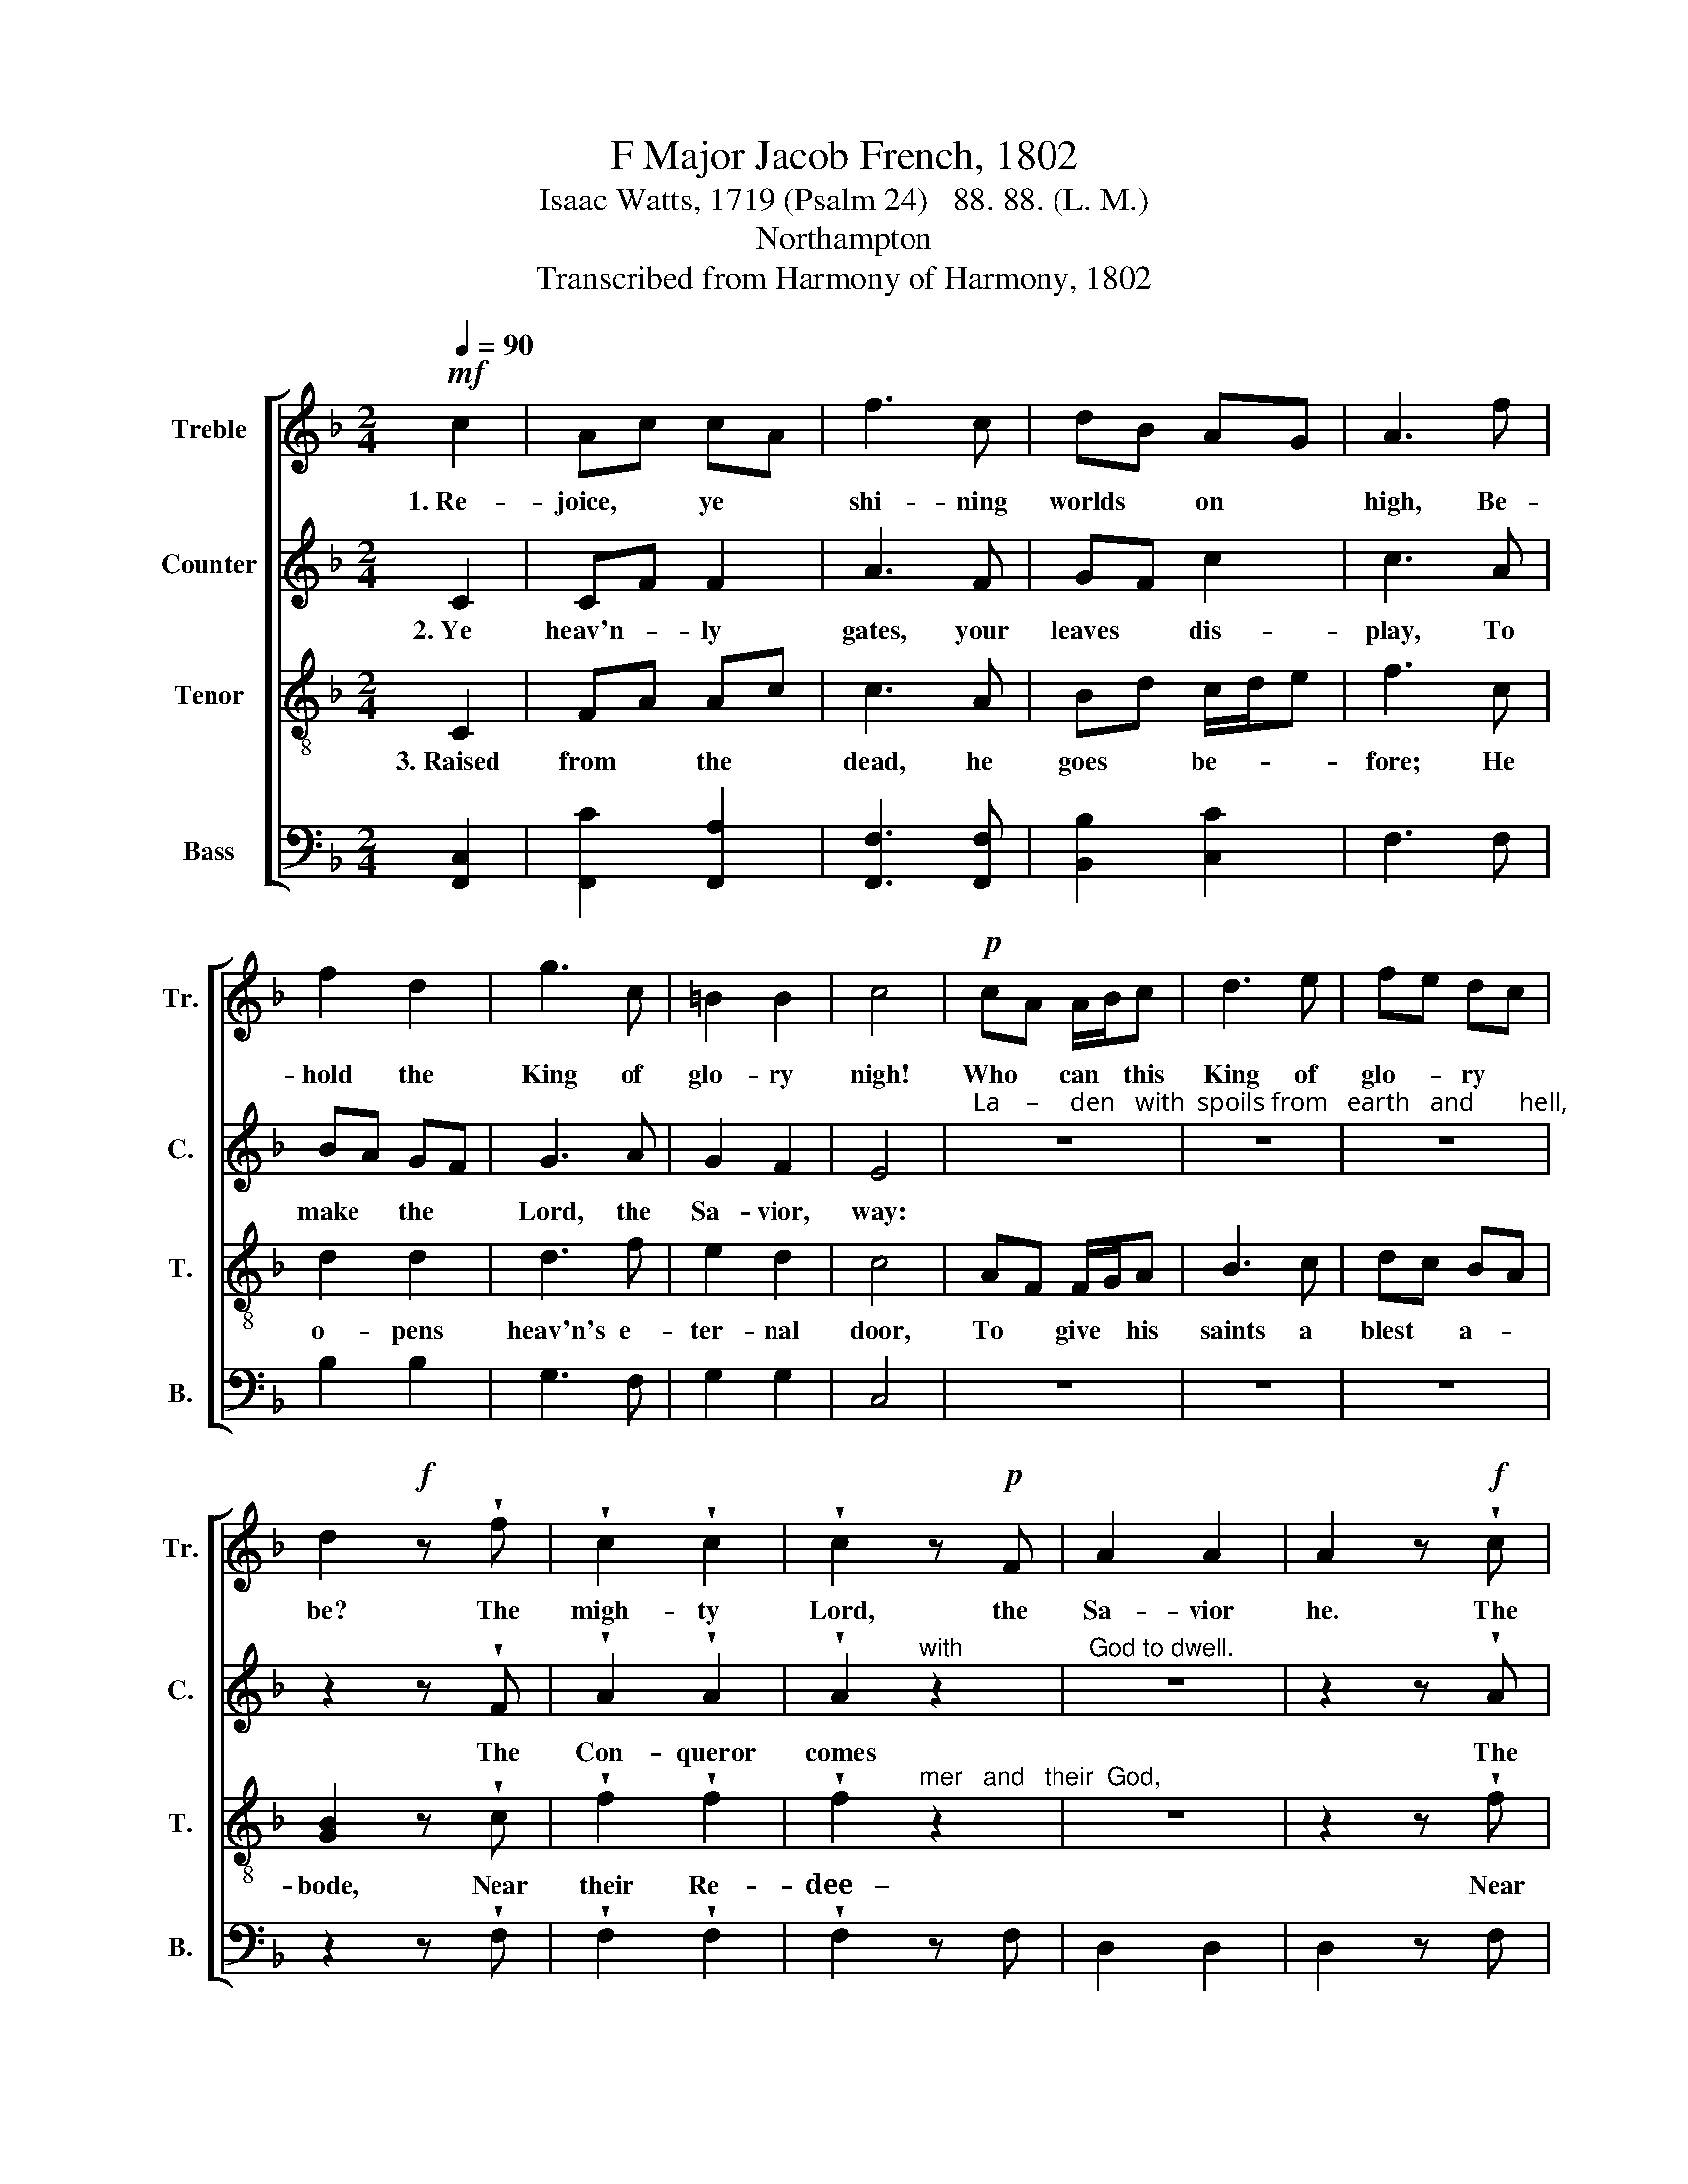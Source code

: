X:1
T:F Major Jacob French, 1802
T:Isaac Watts, 1719 (Psalm 24)   88. 88. (L. M.)
T:Northampton
T:Transcribed from Harmony of Harmony, 1802
%%score [ 1 2 3 4 ]
L:1/8
Q:1/4=90
M:2/4
K:F
V:1 treble nm="Treble" snm="Tr."
V:2 treble nm="Counter" snm="C."
V:3 treble-8 nm="Tenor" snm="T."
V:4 bass nm="Bass" snm="B."
V:1
!mf! c2 | Ac cA | f3 c | dB AG | A3 f | f2 d2 | g3 c | =B2 B2 | c4 |!p! cA A/B/c | d3 e | fe dc | %12
w: 1.~Re-|joice, * ye *|shi- ning|worlds * on *|high, Be-|hold the|King of|glo- ry|nigh!|Who * can * this|King of|glo- * ry *|
 d2!f! z !wedge!f | !wedge!c2 !wedge!c2 | !wedge!c2 z!p! F | A2 A2 | A2 z!f! !wedge!c | %17
w: be? The|migh- ty|Lord, the|Sa- vior|he. The|
 !wedge!c2 !wedge!c2 | !wedge!c2 z!p! A | c2 c2 | c2 z!mf! A | c2 fe | dc B/c/d | c2 c2 | c4- | %25
w: migh- ty|Lord, the|Sa- vior|he. The|migh- ty *|Lord, * the * *|Sa- vior|he.|
 c4 |] %26
w: |
V:2
 C2 | CF F2 | A3 F | GF c2 | c3 A | BA GF | G3 A | G2 F2 | E4 | %9
w: 2.~Ye|heav'n- * ly|gates, your|leaves * dis-|play, To|make * the *|Lord, the|Sa- vior,|way:|
"^La    –     den   with  spoils from   earth   and       hell," z4 | z4 | z4 | z2 z !wedge!F | %13
w: |||The|
 !wedge!A2 !wedge!A2 | !wedge!A2"^with" z2 |"^God to dwell." z4 | z2 z !wedge!A | %17
w: Con- queror|comes||The|
 !wedge!c2 !wedge!c2 | !wedge!c2"^with    God  to     dwell." z2 | z4 | z2 z A | A2 A2 | F2 G2 | %23
w: Con- queror|comes||The|Con- queror|comes with|
 F2 [EG]2 | [FA]4- | [FA]4 |] %26
w: God to|dwell.||
V:3
 C2 | FA Ac | c3 A | Bd c/d/e | f3 c | d2 d2 | d3 f | e2 d2 | c4 | AF F/G/A | B3 c | dc BA | %12
w: 3.~Raised|from * the *|dead, he|goes * be- * *|fore; He|o- pens|heav'n's e-|ter- nal|door,|To * give * his|saints a|blest * a- *|
 [GB]2 z !wedge!c | !wedge!f2 !wedge!f2 | !wedge!f2"^mer   and   their  God," z2 | z4 | %16
w: bode, Near|their Re-|dee~~~–||
 z2 z !wedge!f | !wedge!g2 !wedge!g2 | !wedge!g2"^mer   and   their  God," z2 | z4 | z2 z c | %21
w: Near|their Re-|dee~~~–||Near|
 fe dc | BA G/A/B | A2 G2 | F4- | F4 |] %26
w: their * Re- *|dee- * mer * *|and their|God.||
V:4
 [F,,C,]2 | [F,,C]2 [F,,A,]2 | [F,,F,]3 [F,,F,] | [B,,B,]2 [C,C]2 | F,3 F, | B,2 B,2 | G,3 F, | %7
 G,2 G,2 | C,4 | z4 | z4 | z4 | z2 z !wedge!F, | !wedge!F,2 !wedge!F,2 | !wedge!F,2 z F, | %15
 D,2 D,2 | D,2 z F, | C2 C2 | C2 z A, | F,2 F,2 | F,2 z F, | F,2 F,2 | B,,2 [B,,B,]2 | [C,C]2 C,2 | %24
 [F,,F,]4- | [F,,F,]4 |] %26

